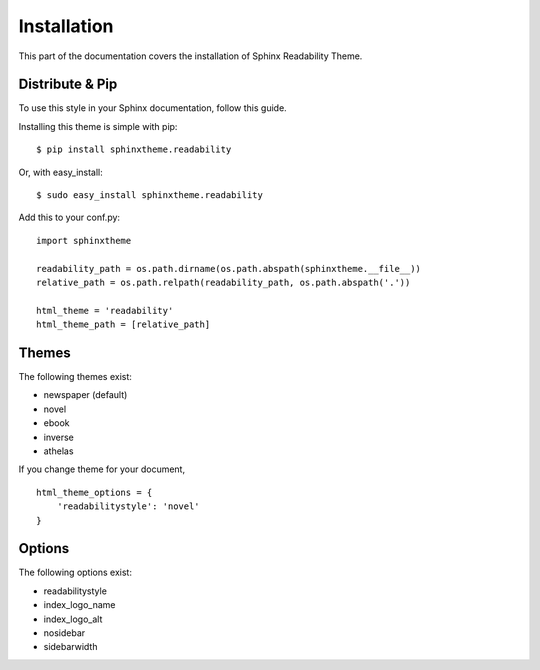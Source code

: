 Installation
============

This part of the documentation covers the installation of Sphinx Readability Theme.

Distribute & Pip
----------------

To use this style in your Sphinx documentation, follow this guide.

Installing this theme is simple with pip::

    $ pip install sphinxtheme.readability

Or, with easy_install::

    $ sudo easy_install sphinxtheme.readability

Add this to your conf.py::

    import sphinxtheme

    readability_path = os.path.dirname(os.path.abspath(sphinxtheme.__file__))
    relative_path = os.path.relpath(readability_path, os.path.abspath('.'))

    html_theme = 'readability'
    html_theme_path = [relative_path]

Themes
------

The following themes exist:

- newspaper (default)
- novel
- ebook
- inverse
- athelas

If you change theme for your document, ::

    html_theme_options = {
        'readabilitystyle': 'novel'
    }

Options
-------

The following options exist:

- readabilitystyle
- index_logo_name
- index_logo_alt
- nosidebar
- sidebarwidth
